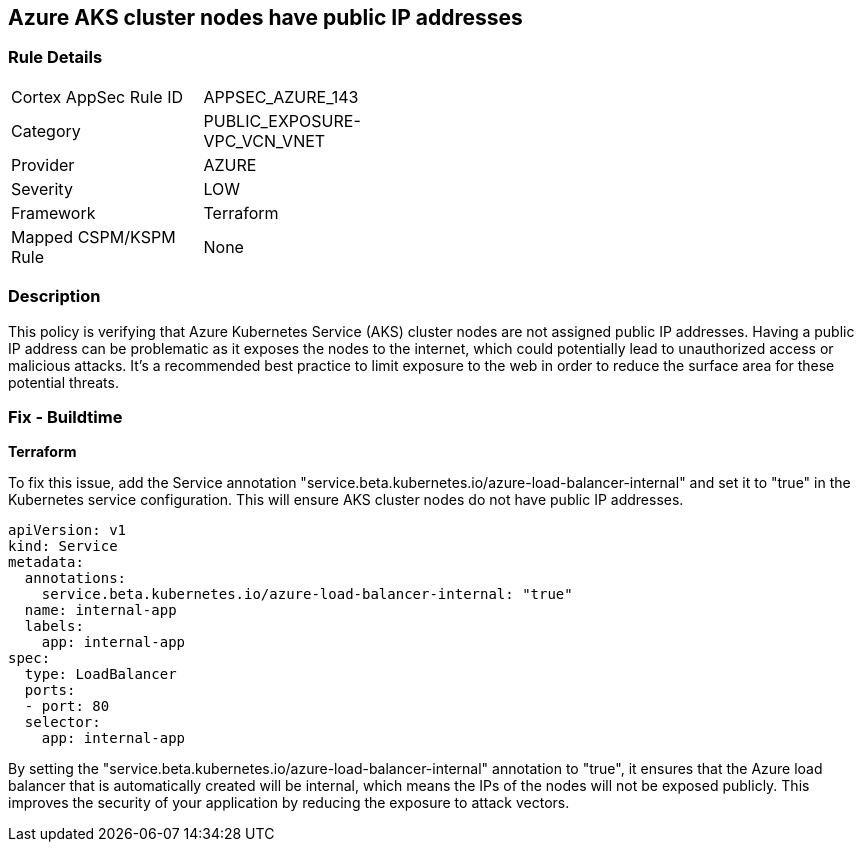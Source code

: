 == Azure AKS cluster nodes have public IP addresses

=== Rule Details

[width=45%]
|===
|Cortex AppSec Rule ID |APPSEC_AZURE_143
|Category |PUBLIC_EXPOSURE-VPC_VCN_VNET
|Provider |AZURE
|Severity |LOW
|Framework |Terraform
|Mapped CSPM/KSPM Rule |None
|===


=== Description

This policy is verifying that Azure Kubernetes Service (AKS) cluster nodes are not assigned public IP addresses. Having a public IP address can be problematic as it exposes the nodes to the internet, which could potentially lead to unauthorized access or malicious attacks. It's a recommended best practice to limit exposure to the web in order to reduce the surface area for these potential threats.

=== Fix - Buildtime

*Terraform*


To fix this issue, add the Service annotation "service.beta.kubernetes.io/azure-load-balancer-internal" and set it to "true" in the Kubernetes service configuration. This will ensure AKS cluster nodes do not have public IP addresses.

[source,go]
----
apiVersion: v1
kind: Service
metadata:
  annotations:
    service.beta.kubernetes.io/azure-load-balancer-internal: "true"
  name: internal-app
  labels:
    app: internal-app
spec:
  type: LoadBalancer
  ports:
  - port: 80
  selector:
    app: internal-app
----

By setting the "service.beta.kubernetes.io/azure-load-balancer-internal" annotation to "true", it ensures that the Azure load balancer that is automatically created will be internal, which means the IPs of the nodes will not be exposed publicly. This improves the security of your application by reducing the exposure to attack vectors.

